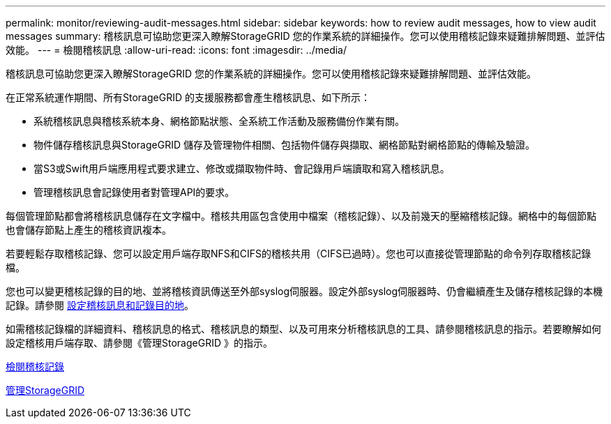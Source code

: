 ---
permalink: monitor/reviewing-audit-messages.html 
sidebar: sidebar 
keywords: how to review audit messages, how to view audit messages 
summary: 稽核訊息可協助您更深入瞭解StorageGRID 您的作業系統的詳細操作。您可以使用稽核記錄來疑難排解問題、並評估效能。 
---
= 檢閱稽核訊息
:allow-uri-read: 
:icons: font
:imagesdir: ../media/


[role="lead"]
稽核訊息可協助您更深入瞭解StorageGRID 您的作業系統的詳細操作。您可以使用稽核記錄來疑難排解問題、並評估效能。

在正常系統運作期間、所有StorageGRID 的支援服務都會產生稽核訊息、如下所示：

* 系統稽核訊息與稽核系統本身、網格節點狀態、全系統工作活動及服務備份作業有關。
* 物件儲存稽核訊息與StorageGRID 儲存及管理物件相關、包括物件儲存與擷取、網格節點對網格節點的傳輸及驗證。
* 當S3或Swift用戶端應用程式要求建立、修改或擷取物件時、會記錄用戶端讀取和寫入稽核訊息。
* 管理稽核訊息會記錄使用者對管理API的要求。


每個管理節點都會將稽核訊息儲存在文字檔中。稽核共用區包含使用中檔案（稽核記錄）、以及前幾天的壓縮稽核記錄。網格中的每個節點也會儲存節點上產生的稽核資訊複本。

若要輕鬆存取稽核記錄、您可以設定用戶端存取NFS和CIFS的稽核共用（CIFS已過時）。您也可以直接從管理節點的命令列存取稽核記錄檔。

您也可以變更稽核記錄的目的地、並將稽核資訊傳送至外部syslog伺服器。設定外部syslog伺服器時、仍會繼續產生及儲存稽核記錄的本機記錄。請參閱 xref:../monitor/configure-audit-messages.adoc[設定稽核訊息和記錄目的地]。

如需稽核記錄檔的詳細資料、稽核訊息的格式、稽核訊息的類型、以及可用來分析稽核訊息的工具、請參閱稽核訊息的指示。若要瞭解如何設定稽核用戶端存取、請參閱《管理StorageGRID 》的指示。

xref:../audit/index.adoc[檢閱稽核記錄]

xref:../admin/index.adoc[管理StorageGRID]
